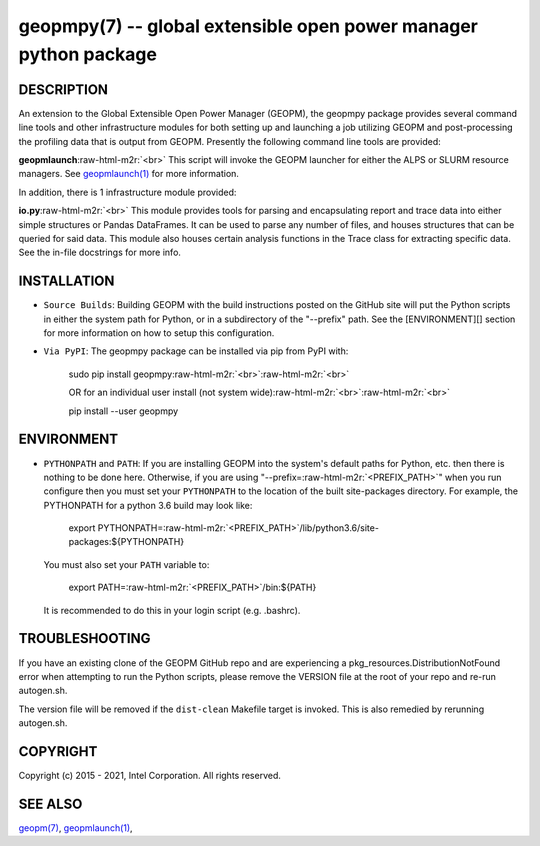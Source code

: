 .. role:: raw-html-m2r(raw)
   :format: html


geopmpy(7) -- global extensible open power manager python package
=================================================================






DESCRIPTION
-----------

An extension to the Global Extensible Open Power Manager (GEOPM), the
geopmpy package provides several command line tools and other
infrastructure modules for both setting up and launching a job
utilizing GEOPM and post-processing the profiling data that is output
from GEOPM.  Presently the following command line tools are provided:

**geopmlaunch**\ :raw-html-m2r:`<br>`
This script will invoke the GEOPM launcher for either the ALPS or SLURM
resource managers.  See `geopmlaunch(1) <geopmlaunch.1.html>`_ for more information.

In addition, there is 1 infrastructure module provided:

**io.py**\ :raw-html-m2r:`<br>`
This module provides tools for parsing and encapsulating report and trace data
into either simple structures or Pandas DataFrames.  It can be used to parse
any number of files, and houses structures that can be queried for said data.
This module also houses certain analysis functions in the Trace class for
extracting specific data.  See the in-file docstrings for more info.

INSTALLATION
------------


* 
  ``Source Builds``\ :
  Building GEOPM with the build instructions posted on the GitHub site will put
  the Python scripts in either the system path for Python, or in a subdirectory
  of the "--prefix" path.  See the [ENVIRONMENT][] section for more information on
  how to setup this configuration.

* 
  ``Via PyPI``\ :
  The geopmpy package can be installed via pip from PyPI with:

    sudo pip install geopmpy\ :raw-html-m2r:`<br>`\ :raw-html-m2r:`<br>`

    OR for an individual user install (not system wide)\ :raw-html-m2r:`<br>`\ :raw-html-m2r:`<br>`

    pip install --user geopmpy

ENVIRONMENT
-----------


* 
  ``PYTHONPATH`` and ``PATH``\ :
  If you are installing GEOPM into the system's default paths for Python, etc.
  then there is nothing to be done here.  Otherwise, if you are using
  "--prefix=\ :raw-html-m2r:`<PREFIX_PATH>`\ " when you run configure then you must set your
  ``PYTHONPATH`` to the location of the built site-packages directory. For
  example, the PYTHONPATH for a python 3.6 build may look like:

    export PYTHONPATH=\ :raw-html-m2r:`<PREFIX_PATH>`\ /lib/python3.6/site-packages:${PYTHONPATH}

  You must also set your ``PATH`` variable to:

    export PATH=\ :raw-html-m2r:`<PREFIX_PATH>`\ /bin:${PATH}

  It is recommended to do this in your login script (e.g. .bashrc).

TROUBLESHOOTING
---------------

If you have an existing clone of the GEOPM GitHub repo and are experiencing
a pkg_resources.DistributionNotFound error when attempting to run the Python
scripts, please remove the VERSION file at the root of your repo and re-run
autogen.sh.

The version file will be removed if the ``dist-clean`` Makefile target is invoked.
This is also remedied by rerunning autogen.sh.

COPYRIGHT
---------

Copyright (c) 2015 - 2021, Intel Corporation. All rights reserved.

SEE ALSO
--------

`geopm(7) <geopm.7.html>`_\ ,
`geopmlaunch(1) <geopmlaunch.1.html>`_\ ,
